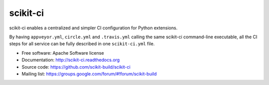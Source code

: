 ===============================
scikit-ci
===============================

.. image:: https://readthedocs.org/projects/scikit-ci/badge/?version=latest
    :target: http://scikit-ci.readthedocs.io/en/latest/?badge=latest
    :alt: Documentation Status

scikit-ci enables a centralized and simpler CI configuration for Python
extensions.

By having ``appveyor.yml``, ``circle.yml`` and ``.travis.yml`` calling
the same scikit-ci command-line executable, all the CI steps for all
service can be fully described in one ``scikit-ci.yml`` file.

* Free software: Apache Software license
* Documentation: http://scikit-ci.readthedocs.org
* Source code: https://github.com/scikit-build/scikit-ci
* Mailing list: https://groups.google.com/forum/#!forum/scikit-build
